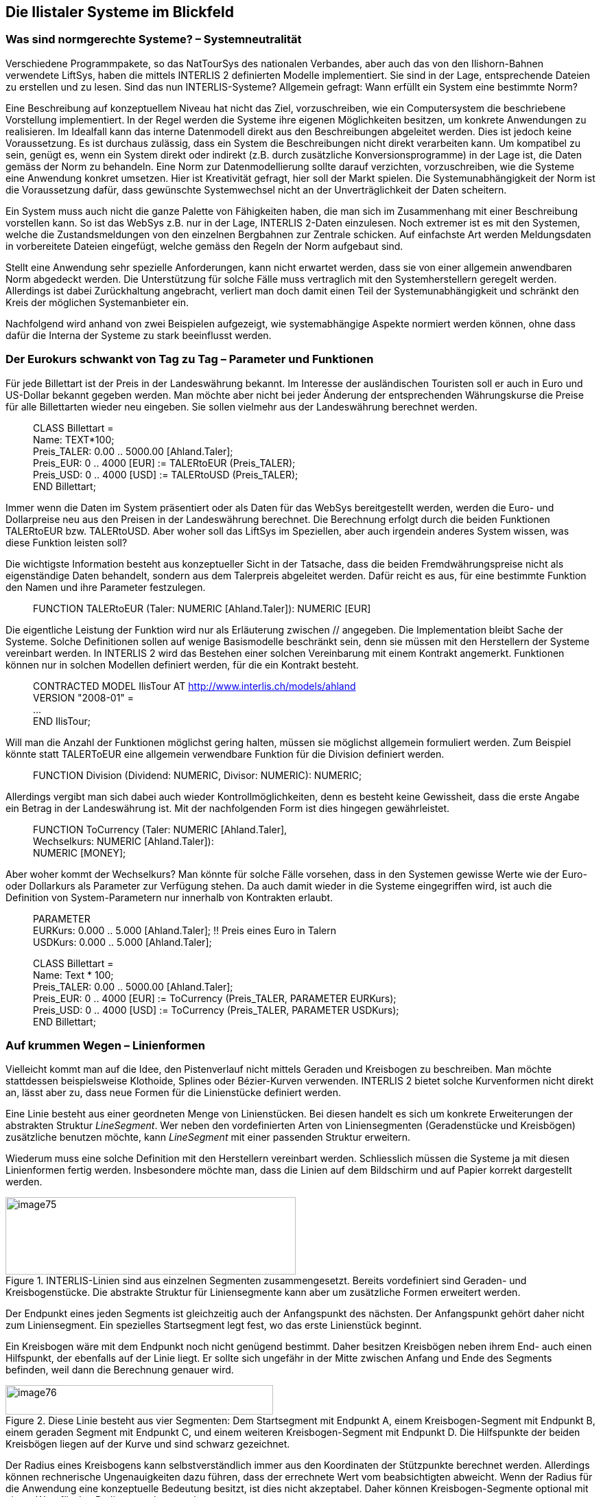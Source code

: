 [#_7]
== Die Ilistaler Systeme im Blickfeld

[#_7_1]
=== Was sind normgerechte Systeme? – Systemneutralität

Verschiedene Programmpakete, so das NatTourSys des nationalen Verbandes, aber auch das von den Ilishorn-Bahnen verwendete LiftSys, haben die mittels INTERLIS 2 definierten Modelle implementiert. Sie sind in der Lage, entsprechende Dateien zu erstellen und zu lesen. Sind das nun INTERLIS-Systeme? Allgemein gefragt: Wann erfüllt ein System eine bestimmte Norm?

Eine Beschreibung auf konzeptuellem Niveau hat nicht das Ziel, vorzuschreiben, wie ein Computersystem die beschriebene Vorstellung implementiert. In der Regel werden die Systeme ihre eigenen Möglichkeiten besitzen, um konkrete Anwendungen zu realisieren. Im Idealfall kann das interne Datenmodell direkt aus den Beschreibungen abgeleitet werden. Dies ist jedoch keine Voraussetzung. Es ist durchaus zulässig, dass ein System die Beschreibungen nicht direkt verarbeiten kann. Um kompatibel zu sein, genügt es, wenn ein System direkt oder indirekt (z.B. durch zusätzliche Konversionsprogramme) in der Lage ist, die Daten gemäss der Norm zu behandeln. Eine Norm zur Datenmodellierung sollte darauf verzichten, vorzuschreiben, wie die Systeme eine Anwendung konkret umsetzen. Hier ist Kreativität gefragt, hier soll der Markt spielen. Die Systemunabhängigkeit der Norm ist die Voraussetzung dafür, dass gewünschte Systemwechsel nicht an der Unverträglichkeit der Daten scheitern.

Ein System muss auch nicht die ganze Palette von Fähigkeiten haben, die man sich im Zusammenhang mit einer Beschreibung vorstellen kann. So ist das WebSys z.B. nur in der Lage, INTERLIS 2-Daten einzulesen. Noch extremer ist es mit den Systemen, welche die Zustandsmeldungen von den einzelnen Bergbahnen zur Zentrale schicken. Auf einfachste Art werden Meldungsdaten in vorbereitete Dateien eingefügt, welche gemäss den Regeln der Norm aufgebaut sind.

Stellt eine Anwendung sehr spezielle Anforderungen, kann nicht erwartet werden, dass sie von einer allgemein anwendbaren Norm abgedeckt werden. Die Unterstützung für solche Fälle muss vertraglich mit den Systemherstellern geregelt werden. Allerdings ist dabei Zurückhaltung angebracht, verliert man doch damit einen Teil der Systemunabhängigkeit und schränkt den Kreis der möglichen Systemanbieter ein.

Nachfolgend wird anhand von zwei Beispielen aufgezeigt, wie systemabhängige Aspekte normiert werden können, ohne dass dafür die Interna der Systeme zu stark beeinflusst werden.

[#_7_2]
=== Der Eurokurs schwankt von Tag zu Tag – Parameter und Funktionen

Für jede Billettart ist der Preis in der Landeswährung bekannt. Im Interesse der ausländischen Touristen soll er auch in Euro und US-Dollar bekannt gegeben werden. Man möchte aber nicht bei jeder Änderung der entsprechenden Währungskurse die Preise für alle Billettarten wieder neu eingeben. Sie sollen vielmehr aus der Landeswährung berechnet werden.

____
CLASS Billettart = +
Name: TEXT++*++100; +
Preis++_++TALER: 0.00 .. 5000.00 ++[++Ahland.Taler++]++; +
Preis++_++EUR: 0 .. 4000 ++[++EUR++]++ := TALERtoEUR (Preis++_++TALER); +
Preis++_++USD: 0 .. 4000 ++[++USD++]++ := TALERtoUSD (Preis++_++TALER); +
END Billettart;
____

Immer wenn die Daten im System präsentiert oder als Daten für das WebSys bereitgestellt werden, werden die Euro- und Dollarpreise neu aus den Preisen in der Landeswährung be­rechnet. Die Berechnung erfolgt durch die beiden Funktionen TALERtoEUR bzw. TALER­toUSD. Aber woher soll das LiftSys im Speziellen, aber auch irgendein anderes System wissen, was diese Funktion leisten soll?

Die wichtigste Information besteht aus konzeptueller Sicht in der Tatsache, dass die beiden Fremdwährungspreise nicht als eigenständige Daten behandelt, sondern aus dem Talerpreis abgeleitet werden. Dafür reicht es aus, für eine bestimmte Funktion den Namen und ihre Parameter festzulegen.

____
FUNCTION TALERtoEUR (Taler: NUMERIC ++[++Ahland.Taler++]++): NUMERIC ++[++EUR++]++ +
// Umrechnung in Euro //;
____

Die eigentliche Leistung der Funktion wird nur als Erläuterung zwischen // angegeben. Die Implementation bleibt Sache der Systeme. Solche Definitionen sollen auf wenige Basismodelle beschränkt sein, denn sie müssen mit den Herstellern der Systeme vereinbart werden. In INTERLIS 2 wird das Bestehen einer solchen Vereinbarung mit einem Kontrakt angemerkt. Funktionen können nur in solchen Modellen definiert werden, für die ein Kontrakt besteht.

____
CONTRACTED MODEL IlisTour AT http://www.interlis.ch/models/ahland +
VERSION "2008-01" = +
... +
END IlisTour;
____

Will man die Anzahl der Funktionen möglichst gering halten, müssen sie möglichst allgemein formuliert werden. Zum Beispiel könnte statt TALERToEUR eine allgemein verwendbare Funktion für die Division definiert werden.

____
FUNCTION Division (Dividend: NUMERIC, Divisor: NUMERIC): NUMERIC;
____

Allerdings vergibt man sich dabei auch wieder Kontrollmöglichkeiten, denn es besteht keine Gewissheit, dass die erste Angabe ein Betrag in der Landeswährung ist. Mit der nachfolgenden Form ist dies hingegen gewährleistet.

____
FUNCTION ToCurrency (Taler: NUMERIC ++[++Ahland.Taler++]++, +
Wechselkurs: NUMERIC ++[++Ahland.Taler++]++): +
NUMERIC ++[++MONEY++]++;
____

Aber woher kommt der Wechselkurs? Man könnte für solche Fälle vorsehen, dass in den Systemen gewisse Werte wie der Euro- oder Dollarkurs als Parameter zur Verfügung stehen. Da auch damit wieder in die Systeme eingegriffen wird, ist auch die Definition von System-Parametern nur innerhalb von Kontrakten erlaubt.

____
PARAMETER +
EURKurs: 0.000 .. 5.000 ++[++Ahland.Taler++]++; !! Preis eines Euro in Talern +
USDKurs: 0.000 .. 5.000 ++[++Ahland.Taler++]++;

CLASS Billettart = +
Name: Text ++*++ 100; +
Preis++_++TALER: 0.00 .. 5000.00 ++[++Ahland.Taler++]++; +
Preis++_++EUR: 0 .. 4000 ++[++EUR++]++ := ToCurrency (Preis++_++TALER, PARAMETER EURKurs); +
Preis++_++USD: 0 .. 4000 ++[++USD++]++ := ToCurrency (Preis++_++TALER, PARAMETER USDKurs); +
END Billettart;
____

[#_7_3]
=== Auf krummen Wegen – Linienformen

Vielleicht kommt man auf die Idee, den Pistenverlauf nicht mittels Geraden und Kreisbogen zu beschreiben. Man möchte stattdessen beispielsweise Klothoide, Splines oder Bézier-Kurven verwenden. INTERLIS 2 bietet solche Kurvenformen nicht direkt an, lässt aber zu, dass neue Formen für die Linienstücke definiert werden.

Eine Linie besteht aus einer geordneten Menge von Linienstücken. Bei diesen handelt es sich um konkrete Erweiterungen der abstrakten Struktur _LineSegment_. Wer neben den vordefinierten Arten von Liniensegmenten (Geradenstücke und Kreisbögen) zusätzliche benutzen möchte, kann _LineSegment_ mit einer passenden Struktur erweitern.

Wiederum muss eine solche Definition mit den Herstellern vereinbart werden. Schliesslich müssen die Systeme ja mit diesen Linienformen fertig werden. Insbesondere möchte man, dass die Linien auf dem Bildschirm und auf Papier korrekt dargestellt werden.

.INTERLIS-Linien sind aus einzelnen Segmenten zusammengesetzt. Bereits vordefiniert sind Geraden- und Kreisbogenstücke. Die abstrakte Struktur für Liniensegmente kann aber um zusätzliche Formen erweitert werden.
image::img/image75.png[width=423,height=113]


Der Endpunkt eines jeden Segments ist gleichzeitig auch der Anfangspunkt des nächsten. Der Anfangspunkt gehört daher nicht zum Liniensegment. Ein spezielles Startsegment legt fest, wo das erste Linienstück beginnt.

Ein Kreisbogen wäre mit dem Endpunkt noch nicht genügend bestimmt. Daher besitzen Kreisbögen neben ihrem End- auch einen Hilfspunkt, der ebenfalls auf der Linie liegt. Er sollte sich ungefähr in der Mitte zwischen Anfang und Ende des Segments befinden, weil dann die Berechnung genauer wird.

.Diese Linie besteht aus vier Segmenten: Dem Startsegment mit Endpunkt A, einem Kreisbogen-Segment mit Endpunkt B, einem geraden Segment mit Endpunkt C, und einem weiteren Kreisbogen-Segment mit Endpunkt D. Die Hilfspunkte der beiden Kreisbögen liegen auf der Kurve und sind schwarz gezeichnet.
image::img/image76.png[width=390,height=43]


Der Radius eines Kreisbogens kann selbstverständlich immer aus den Koordinaten der Stützpunkte berechnet werden. Allerdings können rechnerische Ungenauigkeiten dazu führen, dass der errechnete Wert vom beabsichtigten abweicht. Wenn der Radius für die Anwendung eine konzeptuelle Bedeutung besitzt, ist dies nicht akzeptabel. Daher können Kreisbogen-Segmente optional mit einem Wert für den Radius versehen wer­den.

Wenn der Radius angegeben ist, wird die exakte Lage der Linie mit diesem Wert bestimmt. Der Hilfspunkt dient in diesem Fall nur noch dazu, eine der vier möglichen Verbindungslinien auszuwählen.

.Wenn der Radius _r_ angegeben ist, dient der Hilfspunkt H nur noch dazu, einen unter den vier möglichen Kreisbögen auszuwählen, welche die Punkte A und B verbinden.
image::img/image77.png[width=375,height=266]


